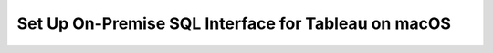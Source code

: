 Set Up On-Premise SQL Interface for Tableau on macOS
----------------------------------------------------

.. procedure::
   :style: normal

   .. step:: Install & Run the Schema Builder

      1. Download the `Schema Manager <https://www.mongodb.com/try/download/sql-schema-builder>`__.
      2. Move the downloaded file to a directory of your choice.
      3. Rename the downloaded file to ``mongodb-schema-manager``.
      4. Make the schema manager executable by running the following 
         terminal command from the directory where you placed the file.
   
         .. code-block:: bash

            chmod +x mongodb-schema-manager

      5. Run the Schema Manager using a terminal command with your MongoDB URI 
         like the example below. This command generates or regenerates the 
         schema for your collections within the database.

         .. code-block:: bash

            ./mongodb-schema-manager --uri 'mongodb://<db_username>:<db_password>@<host>:<port>/<database>?authSource=admin'

      6. Verify the created SQL schema by looking for the ``__sql_schemas`` collection
         in your database. Inside this collection, there will be a document for each
         collection with its schema map and data type assignments.

   .. step:: Download and Install Your SQL Driver

      1. Download and install the JDBC MongoDB SQL driver.

         .. list-table::
            :header-rows: 1
            :widths: 20 40 40

            * - Driver Type
              - Compatible Operating Systems
              - Installation Instructions

            * - **JDBC Driver**
              - macOS x86_64, macOS aarch64
              - :ref:`JDBC Installation Guide <sql-connect-jdbc>`

   .. step:: Tableau Desktop

      1. Download the MongoDB `Tableau Connector <https://www.mongodb.com/try/download/tableau-connector>`__.
      2. Place the MongoDB JDBC driver ``All JAR`` file in the Tableau Drivers directory. 

         .. code-block::

            /Library/Tableau/Drivers/mongodb-jdbc-driver-all.jar

      3. Open :guilabel:`Tableau Desktop`, search for and select the "MongoDB SQL Interface by
         MongoDB Connector".

      4. Fill out the general connection information, including your MongoDB URI, 
         Database, User Name, and Password.

      5. Your MongoDB collections appear as Tableau Tables. You can utilize the 
         Custom SQL feature to leverage MongoSQL syntax to transform complex data 
         by flattening nested objects and unwinding arrays.
